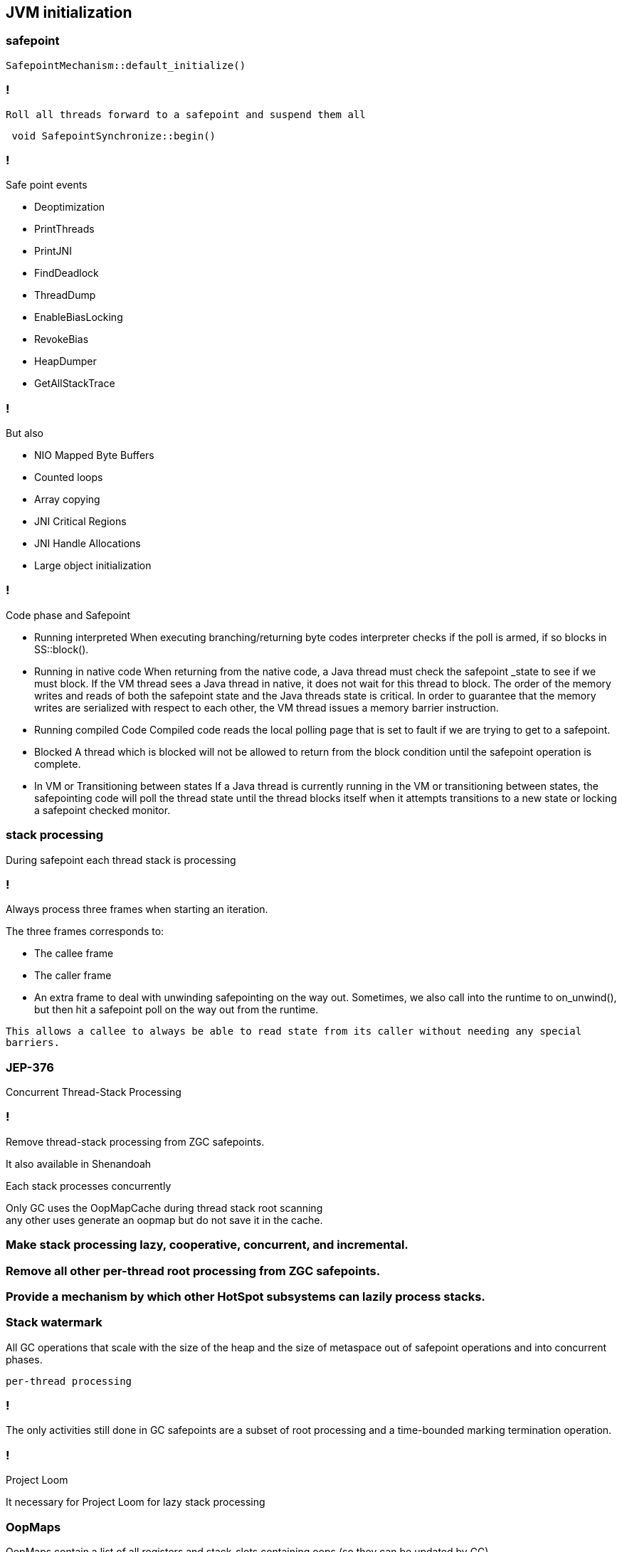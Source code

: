 == JVM initialization


=== safepoint 

[source,cpp]
----
SafepointMechanism::default_initialize()
----

=== !

 Roll all threads forward to a safepoint and suspend them all

[source, cpp]
----
 void SafepointSynchronize::begin() 
----

=== !

.Safe point events 

* Deoptimization
* PrintThreads
* PrintJNI
* FindDeadlock
* ThreadDump
* EnableBiasLocking
* RevokeBias
* HeapDumper
* GetAllStackTrace

=== !

.But also

* NIO Mapped Byte Buffers 
* Counted loops
* Array copying 
* JNI Critical Regions 
* JNI Handle Allocations
* Large object initialization 

=== !

.Code phase and Safepoint
 * Running interpreted
    When executing branching/returning byte codes interpreter
    checks if the poll is armed, if so blocks in SS::block().
 
 *  Running in native code
    When returning from the native code, a Java thread must check
    the safepoint _state to see if we must block.  If the
    VM thread sees a Java thread in native, it does
    not wait for this thread to block.  The order of the memory
    writes and reads of both the safepoint state and the Java
    threads state is critical.  In order to guarantee that the
    memory writes are serialized with respect to each other,
    the VM thread issues a memory barrier instruction.
 
 *  Running compiled Code
    Compiled code reads the local polling page that
    is set to fault if we are trying to get to a safepoint.

 *  Blocked
    A thread which is blocked will not be allowed to return from the
    block condition until the safepoint operation is complete.

 *  In VM or Transitioning between states
    If a Java thread is currently running in the VM or transitioning
    between states, the safepointing code will poll the thread state
    until the thread blocks itself when it attempts transitions to a
    new state or locking a safepoint checked monitor.

// during creating vm 
// SafepointMechanism::default_initialize
// process
// The call to on_safepoint fixes the thread's oops and the first few frames.
//
// The call has been carefully placed here to cater to a few situations:
// 1) After we exit from block after a global poll
// 2) After a thread races with the disarming of the global poll and transitions from native/blocked
// 3) Before the handshake code is run
//A compiler barrier, forcing the C++ compiler to invalidate all memory assumptions
// void SafepointMechanism::process(JavaThread *thread, bool allow_suspend) 

// Wait for another thread to perform object reallocation and relocking on behalf of
// this thread.
// Raw thread state transition to _thread_blocked and back again to the original
// state before returning are performed. The current thread is required to
// change to _thread_blocked in order to be seen to be safepoint/handshake safe
// whilst suspended and only after becoming handshake safe, the other thread can
// complete the handshake used to synchronize with this thread and then perform
// the reallocation and relocking. We cannot use the thread state transition
// helpers because we arrive here in various states and also because the helpers
// indirectly call this method.  After leaving _thread_blocked we have to check
// for safepoint/handshake, except if _thread_in_native. The thread is safe
// without blocking then. Allowed states are enumerated in
// SafepointSynchronize::block(). See also EscapeBarrier::sync_and_suspend_*()
// ParallelSPCleanupThreadClosure

=== stack processing

During safepoint each thread stack is processing 

=== !

Always process three frames when starting an iteration.

.The three frames corresponds to:
* The callee frame
* The caller frame
* An extra frame to deal with unwinding safepointing on the way out. Sometimes, we also call into the runtime to on_unwind(), but then  hit a safepoint poll on the way out from the runtime.

`This allows a callee to always be able to read state from its caller without needing any special barriers.`

=== JEP-376

Concurrent Thread-Stack Processing

=== !

Remove thread-stack processing from ZGC safepoints.

It also available in Shenandoah 

Each stack processes concurrently 

Only GC uses the OopMapCache during thread stack root scanning + 
any other uses generate an oopmap but do not save it in the cache.

=== Make stack processing lazy, cooperative, concurrent, and incremental.

=== Remove all other per-thread root processing from ZGC safepoints.

=== Provide a mechanism by which other HotSpot subsystems can lazily process stacks.

=== Stack watermark
 
All GC operations that scale with the size of the heap and the size of metaspace out of safepoint operations
and into concurrent phases.

`per-thread processing`


//  GC safepoint will logically invalidate Java thread stacks by flipping a global variable.
//The stack watermark makes it possible to distinguish whether a given frame is above the watermark (assuming that stacks grow downward) and hence must not be used by a Java thread since it may contain stale object references.

// Java threads will process the minimum number of frames needed to continue execution. Concurrent GC threads will take care of the remaining frames, /// ensuring that all thread stacks and other thread roots are eventually processed. 
// Synchronization, utilizing the stack watermark barrier, will  ensure that Java threads do not return into a frame while the GC is processing it.

=== !
The only activities still done in GC safepoints are a subset of root processing and a time-bounded marking termination operation. 

=== !

Project Loom 

It necessary for Project Loom for lazy stack processing 

// The throughput cost of the improved latency should be insignificant.
// Less than one millisecond should be spent inside ZGC safepoints on typical machines.

// JavaThread::wait_for_object_deoptimization
// SafepointMechanism::process(JavaThread *thread, bool allow_suspend)
// (reachability) ( void StackWatermark::start_processing_impl(void* context) (TODO)

=== OopMaps

OopMaps contain a list of all registers and stack-slots containing oops (so
they can be updated by GC)

OopMaps also contain a list of derived-pointer base-pointer pairs. 

This oopmap will only be used if we are unwinding the stack

// The functions in this file builds OopMaps after all scheduling is done.
//
// OopMaps contain a list of all registers and stack-slots containing oops (so
// they can be updated by GC).  OopMaps also contain a list of derived-pointer
// base-pointer pairs.  When the base is moved, the derived pointer moves to
// follow it.  Finally, any registers holding callee-save values are also
// recorded.  These might contain oops, but only the caller knows.
//
// BuildOopMaps implements a simple forward reaching-defs solution.  At each
// GC point we'll have the reaching-def Nodes.  If the reaching Nodes are
// typed as pointers (no offset), then they are oops.  Pointers+offsets are
// derived pointers, and bases can be found from them.  Finally, we'll also
// track reaching callee-save values.  Note that a copy of a callee-save value
// "kills" it's source, so that only 1 copy of a callee-save value is alive at
// a time.
//
// We run a simple bitvector liveness pass to help trim out dead oops.  Due to
// irreducible loops, we can have a reaching def of an oop that only reaches
// along one path and no way to know if it's valid or not on the other path.
// The bitvectors are quite dense and the liveness pass is fast.
//
// At GC points, we consult this information to build OopMaps.  All reaching
// defs typed as oops are added to the OopMap.  Only 1 instance of a
// callee-save register can be recorded.  For derived pointers, we'll have to
// find and record the register holding the base.
//
// The reaching def's is a simple 1-pass worklist approach.  I tried a clever
// breadth-first approach but it was worse (showed O(n^2) in the
// pick-next-block code).
//
// The relevant data is kept in a struct of arrays (it could just as well be
// an array of structs, but the struct-of-arrays is generally a little more
// efficient).  The arrays are indexed by register number (including
// stack-slots as registers) and so is bounded by 200 to 300 elements in
// practice.  One array will map to a reaching def Node (or NULL for
// conflict/dead).  The other array will map to a callee-saved register or
// OptoReg::Bad for not-callee-saved.

 
  // Push an abi_reg_args-frame and store all registers which may be live.
  // If requested, create an OopMap: Record volatile registers as
  // callee-save values in an OopMap so their save locations will be
  // propagated to the RegisterMap of the caller frame during
  // StackFrameStream construction (needed for deoptimization; see
  // compiledVFrame::create_stack_value).
  // If return_pc_adjustment != 0 adjust the return pc by return_pc_adjustment.
  // Updated return pc is returned in R31 (if not return_pc_is_pre_saved).

